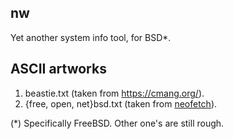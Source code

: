 ** nw
Yet another system info tool, for BSD*.

** ASCII artworks
1. beastie.txt (taken from [[https://cmang.org/][https://cmang.org/]]).
2. {free, open, net}bsd.txt (taken from [[https://github.com/dylanaraps/neofetch][neofetch]]).

****** (*) Specifically FreeBSD. Other one's are still rough.
